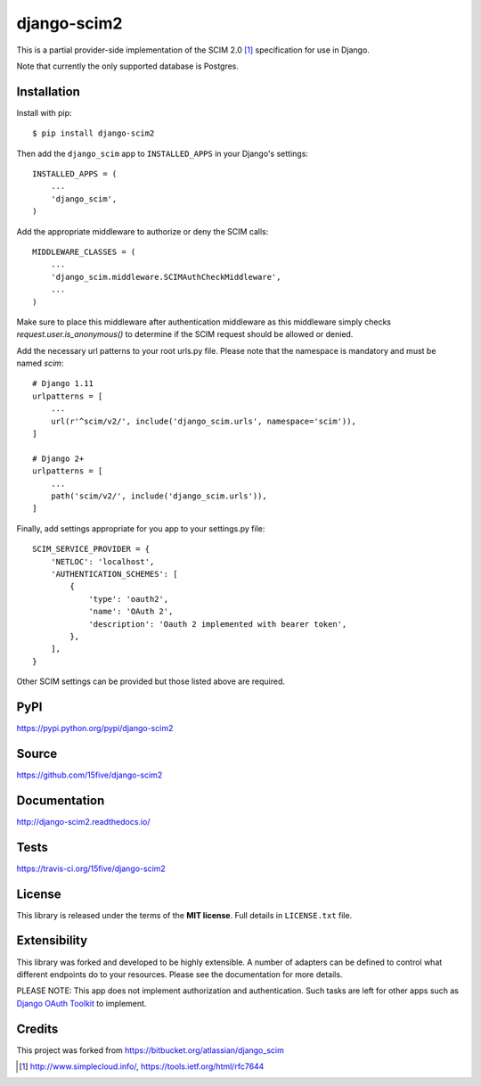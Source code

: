 django-scim2
============

This is a partial provider-side implementation of the SCIM 2.0 [1]_
specification for use in Django.

Note that currently the only supported database is Postgres.


Installation
------------

Install with pip::

$ pip install django-scim2

Then add the ``django_scim`` app to ``INSTALLED_APPS`` in your Django's settings::

    INSTALLED_APPS = (
        ...
        'django_scim',
    )

Add the appropriate middleware to authorize or deny the SCIM calls::

    MIDDLEWARE_CLASSES = (
        ...
        'django_scim.middleware.SCIMAuthCheckMiddleware',
        ...
    )

Make sure to place this middleware after authentication middleware as this
middleware simply checks `request.user.is_anonymous()` to determine if the SCIM
request should be allowed or denied.

Add the necessary url patterns to your root urls.py file. Please note that the
namespace is mandatory and must be named `scim`::

    # Django 1.11
    urlpatterns = [
        ...
        url(r'^scim/v2/', include('django_scim.urls', namespace='scim')),
    ]

    # Django 2+
    urlpatterns = [
        ...
        path('scim/v2/', include('django_scim.urls')),
    ]

Finally, add settings appropriate for you app to your settings.py file::

    SCIM_SERVICE_PROVIDER = {
        'NETLOC': 'localhost',
        'AUTHENTICATION_SCHEMES': [
            {
                'type': 'oauth2',
                'name': 'OAuth 2',
                'description': 'Oauth 2 implemented with bearer token',
            },
        ],
    }

Other SCIM settings can be provided but those listed above are required.

PyPI
----

https://pypi.python.org/pypi/django-scim2

Source
------

https://github.com/15five/django-scim2

Documentation
-------------

.. image:: https://readthedocs.org/projects/django-scim2/badge/?version=latest
  :target: http://django-scim2.readthedocs.io/en/latest/?badge=latest
  :alt: Documentation Status

http://django-scim2.readthedocs.io/

Tests
-----

.. image:: https://travis-ci.org/15five/django-scim2.svg?branch=master
   :target: https://travis-ci.org/15five/django-scim2

https://travis-ci.org/15five/django-scim2

License
-------

This library is released under the terms of the **MIT license**. Full details in ``LICENSE.txt`` file.


Extensibility
-------------

This library was forked and developed to be highly extensible. A number of
adapters can be defined to control what different endpoints do to your resources.
Please see the documentation for more details.

PLEASE NOTE: This app does not implement authorization and authentication.
Such tasks are left for other apps such as `Django OAuth Toolkit`_ to implement.

.. _`Django OAuth Toolkit`: https://github.com/evonove/django-oauth-toolkit

Credits
-------

This project was forked from https://bitbucket.org/atlassian/django_scim


.. [1] http://www.simplecloud.info/, https://tools.ietf.org/html/rfc7644

